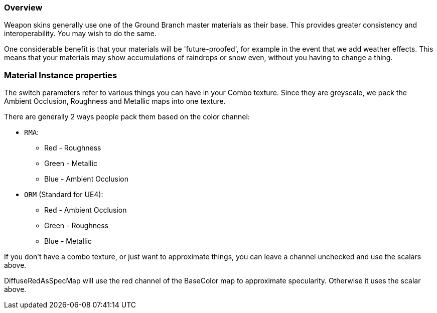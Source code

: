 ### Overview

Weapon skins generally use one of the Ground Branch master materials as their base. This provides greater consistency and interoperability. You may wish to do the same.

One considerable benefit is that your materials will be 'future-proofed', for example in the event that we add weather effects. This means that your materials may show accumulations of raindrops or snow even, without you having to change a thing.

### Material Instance properties

The switch parameters refer to various things you can have in your Combo texture. Since they are greyscale, we pack the Ambient Occlusion, Roughness and Metallic maps into one texture. 

There are generally 2 ways people pack them based on the color channel:

* `RMA`:

** Red - Roughness
** Green - Metallic
** Blue - Ambient Occlusion

* `ORM` (Standard for UE4):

** Red - Ambient Occlusion
** Green - Roughness
** Blue - Metallic

If you don't have a combo texture, or just want to approximate things, you can leave a channel unchecked and use the scalars above. 

DiffuseRedAsSpecMap will use the red channel of the BaseColor map to approximate specularity. Otherwise it uses the scalar above.

